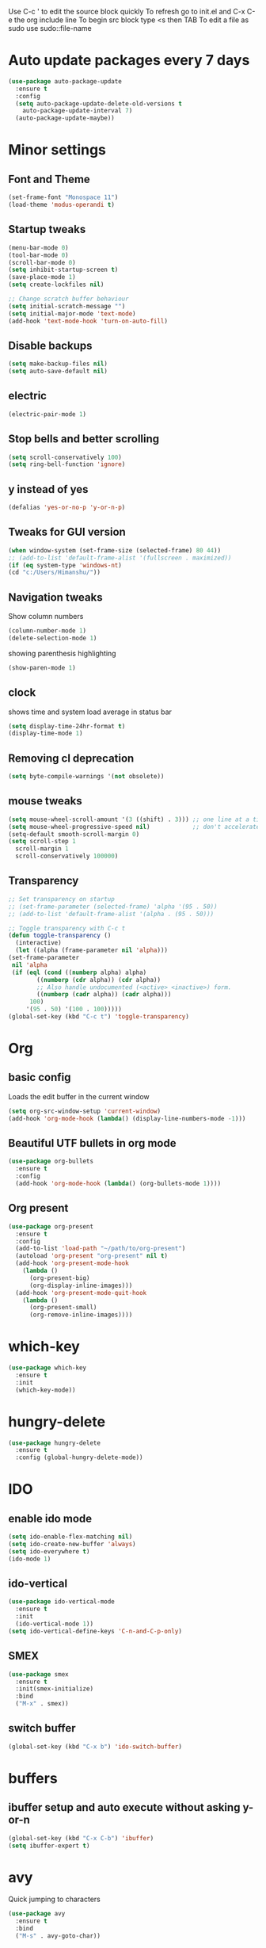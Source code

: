 Use C-c ' to edit the source block quickly
To refresh go to init.el and C-x C-e the org include line
To begin src block type <s then TAB
To edit a file as sudo use sudo::file-name

* Auto update packages every 7 days
  #+BEGIN_SRC emacs-lisp
  (use-package auto-package-update
    :ensure t
    :config
    (setq auto-package-update-delete-old-versions t
	  auto-package-update-interval 7)
    (auto-package-update-maybe))
  #+END_SRC
* Minor settings
** Font and Theme
   #+BEGIN_SRC emacs-lisp
     (set-frame-font "Monospace 11")
     (load-theme 'modus-operandi t)
   #+END_SRC

** Startup tweaks
   #+BEGIN_SRC emacs-lisp
     (menu-bar-mode 0)
     (tool-bar-mode 0)
     (scroll-bar-mode 0)
     (setq inhibit-startup-screen t)
     (save-place-mode 1)
     (setq create-lockfiles nil)

     ;; Change scratch buffer behaviour
     (setq initial-scratch-message "")
     (setq initial-major-mode 'text-mode)
     (add-hook 'text-mode-hook 'turn-on-auto-fill)
   #+END_SRC

** Disable backups
   #+BEGIN_SRC emacs-lisp
   (setq make-backup-files nil)
   (setq auto-save-default nil)
   #+END_SRC

** electric
   #+BEGIN_SRC emacs-lisp
   (electric-pair-mode 1)
   #+END_SRC

** Stop bells and better scrolling
   #+BEGIN_SRC emacs-lisp
   (setq scroll-conservatively 100)
   (setq ring-bell-function 'ignore)
   #+END_SRC

** y instead of yes
   #+BEGIN_SRC emacs-lisp
   (defalias 'yes-or-no-p 'y-or-n-p)
   #+END_SRC

** Tweaks for GUI version
   #+BEGIN_SRC emacs-lisp
     (when window-system (set-frame-size (selected-frame) 80 44))
     ;; (add-to-list 'default-frame-alist '(fullscreen . maximized))
     (if (eq system-type 'windows-nt)
	 (cd "c:/Users/Himanshu/"))

   #+END_SRC

** Navigation tweaks
   Show column numbers
   #+BEGIN_SRC emacs-lisp
   (column-number-mode 1)
   (delete-selection-mode 1)
   #+END_SRC

   showing parenthesis highlighting
   #+BEGIN_SRC emacs-lisp
   (show-paren-mode 1)
   #+END_SRC
** clock
   shows time and system load average in status bar
   #+BEGIN_SRC emacs-lisp
   (setq display-time-24hr-format t)
   (display-time-mode 1)
   #+END_SRC
** Removing cl deprecation
   #+BEGIN_SRC emacs-lisp
   (setq byte-compile-warnings '(not obsolete))
   #+END_SRC
** mouse tweaks
   #+BEGIN_SRC emacs-lisp   
     (setq mouse-wheel-scroll-amount '(3 ((shift) . 3))) ;; one line at a time
     (setq mouse-wheel-progressive-speed nil)            ;; don't accelerate scrolling
     (setq-default smooth-scroll-margin 0)
     (setq scroll-step 1
	   scroll-margin 1
	   scroll-conservatively 100000)

   #+END_SRC
** Transparency
   #+BEGIN_SRC emacs-lisp
     ;; Set transparency on startup
     ;; (set-frame-parameter (selected-frame) 'alpha '(95 . 50))
     ;; (add-to-list 'default-frame-alist '(alpha . (95 . 50)))

     ;; Toggle transparency with C-c t
     (defun toggle-transparency ()
       (interactive)
       (let ((alpha (frame-parameter nil 'alpha)))
	 (set-frame-parameter
	  nil 'alpha
	  (if (eql (cond ((numberp alpha) alpha)
			 ((numberp (cdr alpha)) (cdr alpha))
			 ;; Also handle undocumented (<active> <inactive>) form.
			 ((numberp (cadr alpha)) (cadr alpha)))
		   100)
	      '(95 . 50) '(100 . 100)))))
     (global-set-key (kbd "C-c t") 'toggle-transparency)
   #+END_SRC
* Org
** basic config
   Loads the edit buffer in the current window
   #+BEGIN_SRC emacs-lisp
   (setq org-src-window-setup 'current-window)
   (add-hook 'org-mode-hook (lambda() (display-line-numbers-mode -1)))
   #+END_SRC
** Beautiful UTF bullets in org mode
   #+BEGIN_SRC emacs-lisp
     (use-package org-bullets
       :ensure t
       :config
       (add-hook 'org-mode-hook (lambda() (org-bullets-mode 1))))
   #+END_SRC
** Org present
   #+BEGIN_SRC emacs-lisp
     (use-package org-present
       :ensure t
       :config
       (add-to-list 'load-path "~/path/to/org-present")
       (autoload 'org-present "org-present" nil t)
       (add-hook 'org-present-mode-hook
		 (lambda ()
		   (org-present-big)
		   (org-display-inline-images)))
       (add-hook 'org-present-mode-quit-hook
		 (lambda ()
		   (org-present-small)
		   (org-remove-inline-images))))
   #+END_SRC
* which-key
  #+BEGIN_SRC emacs-lisp
    (use-package which-key
      :ensure t
      :init
      (which-key-mode))
  #+END_SRC

* hungry-delete
  #+BEGIN_SRC emacs-lisp
  (use-package hungry-delete
    :ensure t
    :config (global-hungry-delete-mode))
  #+END_SRC
* IDO
** enable ido mode
   #+BEGIN_SRC emacs-lisp
   (setq ido-enable-flex-matching nil)
   (setq ido-create-new-buffer 'always)
   (setq ido-everywhere t)
   (ido-mode 1)
   #+END_SRC

** ido-vertical
   #+BEGIN_SRC emacs-lisp
     (use-package ido-vertical-mode
       :ensure t
       :init
       (ido-vertical-mode 1))
     (setq ido-vertical-define-keys 'C-n-and-C-p-only)
   #+END_SRC

** SMEX
   #+BEGIN_SRC emacs-lisp
     (use-package smex
       :ensure t
       :init(smex-initialize)
       :bind
       ("M-x" . smex))
   #+END_SRC
** switch buffer
   #+BEGIN_SRC emacs-lisp
   (global-set-key (kbd "C-x b") 'ido-switch-buffer)
   #+END_SRC
* buffers
** ibuffer setup and auto execute without asking y-or-n
   #+BEGIN_SRC emacs-lisp
   (global-set-key (kbd "C-x C-b") 'ibuffer)
   (setq ibuffer-expert t)
   #+END_SRC
* avy
  Quick jumping to characters
  #+BEGIN_SRC emacs-lisp
  (use-package avy
    :ensure t
    :bind
    ("M-s" . avy-goto-char))
  #+END_SRC

* config edit/reload
** edit
   #+BEGIN_SRC emacs-lisp
     (defun config-visit ()
       (interactive)
       (find-file "~/.emacs.d/config.org"))
     (global-set-key (kbd "C-c e") 'config-visit)
   #+END_SRC
** reload
   #+BEGIN_SRC emacs-lisp
     (defun config-reload()
       (interactive)
       (org-babel-load-file (expand-file-name "~/.emacs.d/config.org")))
     (global-set-key (kbd "C-c r") 'config-reload)
   #+END_SRC
* rainbow
** adding rainbow mode
   #+BEGIN_SRC emacs-lisp
     (use-package rainbow-mode
       :ensure t
       :init (add-hook 'prog-mode-hook 'rainbow-mode))
   #+END_SRC

** colorful parenthesis
   #+BEGIN_SRC emacs-lisp
     (use-package rainbow-delimiters
       :ensure t
       :init
       (rainbow-delimiters-mode 1))
   #+END_SRC
* auto completion
** company-mode
   Cycle between completions with M-n and M-p
   #+BEGIN_SRC emacs-lisp
     (use-package company
       :ensure t
       :config
       (global-company-mode 1)
       (setq company-idle-delay 0)
       (setq company-minimum-prefix-length 2))
   #+END_SRC

** company backends
   #+BEGIN_SRC emacs-lisp
     (use-package company-web
       :ensure t
       :config
       (add-to-list 'company-backends 'company-web-mode)
       (add-hook 'web-mode-hook 'company-web-mode))

     (use-package company-jedi
       :ensure t
       :config
       (add-to-list 'company-backends 'company-jedi))

     (defun my/python-mode-hook ()
       (add-hook 'python-mode-hook 'my/python-mode-hook))

     ;; run pyenv-activate at the base of python project
     (use-package pyvenv
       :ensure t
       :hook ((python-mode . pyvenv-mode)))

   #+END_SRC
* modeline
  #+BEGIN_SRC emacs-lisp
  (use-package diminish
    :ensure t
    :init
    (diminish 'hungry-delete-mode)
    (diminish 'which-key-mode)
    (diminish 'rainbow-mode))
  #+END_SRC

* Line numbers
  #+BEGIN_SRC emacs-lisp
    (global-display-line-numbers-mode -1)
    (add-hook 'dired-mode-hook (lambda() (display-line-numbers-mode -1)))
  #+END_SRC
* Terminal
** Setting default shell to bash
   #+BEGIN_SRC emacs-lisp
     (defvar my-term-shell "/bin/bash")
     (defadvice ansi-term (before force-bash)
       (interactive (list my-term-shell)))
     (ad-activate 'ansi-term)
   #+END_SRC

** Setting keybinding to launch terminal
   #+BEGIN_SRC emacs-lisp
     (global-set-key (kbd "<s-return>") 'ansi-term)
   #+END_SRC

** Disable line numbers and company in terminal
   #+BEGIN_SRC emacs-lisp
     (add-hook 'term-mode-hook (lambda() (company-mode -1)))
     (add-hook 'term-mode-hook (lambda() (display-line-numbers-mode -1)))
     (add-hook 'eshell-mode-hook (lambda() (display-line-numbers-mode -1)))
     (add-hook 'eshell-mode-hook (lambda() (company-mode -1)))
   #+END_SRC

* webdev
** HTML and CSS
   #+BEGIN_SRC emacs-lisp
  (use-package web-mode
    :ensure t)
   #+END_SRC

** JavaScript mode
   #+BEGIN_SRC emacs-lisp
  (use-package js2-mode
    :ensure t
    :config
    (add-to-list 'auto-mode-alist (cons (rx ".js" eos) 'js2-mode)))
   #+END_SRC

** json and jsx
   #+BEGIN_SRC emacs-lisp  
  (use-package json-mode
    :ensure t)

  (use-package rjsx-mode
    :ensure t
    :mode "\\.js\\'")

   #+END_SRC
* Yasnippet
  #+BEGIN_SRC emacs-lisp
    (use-package yasnippet
      :ensure t
      :config 
      (yas-reload-all))

    (use-package yasnippet-snippets
      :ensure t)
  #+END_SRC
* markdown-mode
** Adding markdown mode
   #+BEGIN_SRC emacs-lisp
  (use-package markdown-mode
    :ensure t
    :commands (markdown-mode gfm-mode)
    :mode (("README\\.md\\'" . gfm-mode)
	   ("\\.md\\'" . markdown-mode)
	   ("\\.markdown\\'" . markdown-mode))
    :init (setq markdown-command "multimarkdown"))
   #+END_SRC

** textwdith in markdown mode
   #+BEGIN_SRC emacs-lisp
  (defun my-limiting-hook()
    (auto-fill-mode t)
    (set-fill-column 80))
  (add-hook 'markdown-mode-hook 'my-limiting-hook)
  (add-hook 'org-mode-hook 'my-limiting-hook)
   #+END_SRC

* Emmet
  #+BEGIN_SRC emacs-lisp
  (use-package emmet-mode
    :ensure t
    :config
    (add-hook 'sgml-mode-hook 'emmet-mode)
    (add-hook 'css-mode-hook 'emmet-mode)
    (add-hook 'rjsx-mode-hook 'emmet-mode))

  #+END_SRC

* Modes for more Languages
  #+BEGIN_SRC emacs-lisp
  (use-package go-mode
    :ensure t)

  (use-package company-go
    :ensure t)

  (use-package haskell-mode
    :ensure t)

  #+END_SRC

